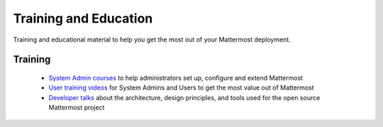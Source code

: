 Training and Education
=======================

Training and educational material to help you get the most out of your Mattermost deployment.

Training
--------

   - `System Admin courses <https://academy.mattermost.com/>`_ to help administrators set up, configure and extend Mattermost
   - `User training videos <https://www.youtube.com/channel/UCNR05H72hi692y01bWaFXNA/videos>`_ for System Admins and Users to get the most value out of Mattermost
   - `Developer talks <https://www.youtube.com/channel/UCNR05H72hi692y01bWaFXNA/search?query=dev>`_ about the architecture, design principles, and tools used for the open source Mattermost project
